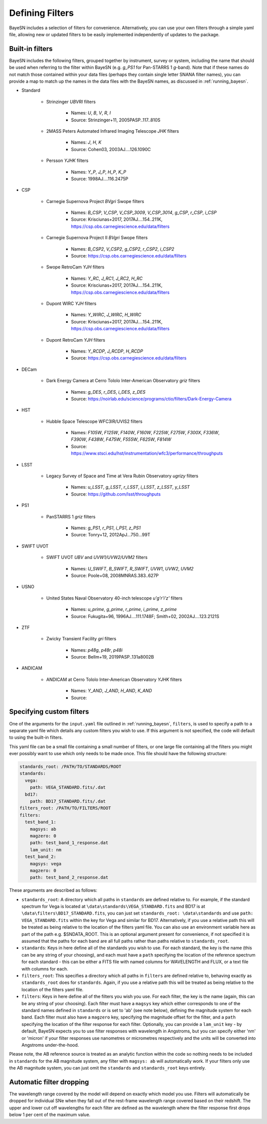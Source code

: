 .. _filters:

Defining Filters
===================

BayeSN includes a selection of filters for convenience. Alternatively, you can use your own filters through a simple
yaml file, allowing new or updated filters to be easily implemented independently of updates to the package.

Built-in filters
-----------------

BayeSN includes the following filters, grouped together by instrument, survey or system, including the name that should
be used when referring to the filter within BayeSN (e.g. `g_PS1` for Pan-STARRS 1 *g*-band). Note that if these names
do not match those contained within your data files (perhaps they contain single letter SNANA filter names), you can
provide a map to match up the names in the data files with the BayeSN names, as discussed in :ref:`running_bayesn`.

- Standard

    - Strinzinger *UBVRI* filters

        - Names: `U`, `B`, `V`, `R`, `I`
        - Source: Strinzinger+11, 2005PASP..117..810S
    - 2MASS Peters Automated Infrared Imaging Telescope *JHK* filters

        - Names: `J`, `H`, `K`
        - Source: Cohen03, 2003AJ....126.1090C
    - Persson *YJHK* filters

        - Names: `Y_P`, `J_P`, `H_P`, `K_P`
        - Source: 1998AJ....116.2475P
- CSP

    - Carnegie Supernova Project *BVgri* Swope filters

        - Names: `B_CSP`, `V_CSP`, `V_CSP_3009`, `V_CSP_3014`, `g_CSP`, `r_CSP`, `i_CSP`
        - Source: Krisciunas+2017, 2017AJ....154..211K, https://csp.obs.carnegiescience.edu/data/filters
    - Carnegie Supernova Project II *BVgri* Swope filters

        - Names: `B_CSP2`, `V_CSP2`, `g_CSP2`, `r_CSP2`, `i_CSP2`
        - Source: https://csp.obs.carnegiescience.edu/data/filters
    - Swope RetroCam *YJH* filters

        - Names: `Y_RC`, `J_RC1`, `J_RC2`, `H_RC`
        - Source: Krisciunas+2017, 2017AJ....154..211K, https://csp.obs.carnegiescience.edu/data/filters
    - Dupont WIRC *YJH* filters

        - Names: `Y_WIRC`, `J_WIRC`, `H_WIRC`
        - Source: Krisciunas+2017, 2017AJ....154..211K, https://csp.obs.carnegiescience.edu/data/filters
    - Dupont RetroCam *YJH* filters

        - Names: `Y_RCDP`, `J_RCDP`, `H_RCDP`
        - Source: https://csp.obs.carnegiescience.edu/data/filters
- DECam

    - Dark Energy Camera at Cerro Tololo Inter-American Observatory *griz* filters

        - Names: `g_DES`, `r_DES`, `i_DES`, `z_DES`
        - Source: https://noirlab.edu/science/programs/ctio/filters/Dark-Energy-Camera

- HST

    - Hubble Space Telescope WFC3IR/UVIS2 filters

        - Names: `F105W`, `F125W`, `F140W`, `F160W`, `F225W`, `F275W`, `F300X`, `F336W`, `F390W`, `F438W`, `F475W`, `F555W`, `F625W`, `F814W`
        - Source: https://www.stsci.edu/hst/instrumentation/wfc3/performance/throughputs
- LSST

    - Legacy Survey of Space and Time at Vera Rubin Observatory *ugrizy* filters

        - Names: `u_LSST`, `g_LSST`, `r_LSST`, `i_LSST`, `z_LSST`, `y_LSST`
        - Source: https://github.com/lsst/throughputs
- PS1

    - PanSTARRS 1 *griz* filters

        - Names: `g_PS1`, `r_PS1`, `i_PS1`, `z_PS1`
        - Source: Tonry+12, 2012ApJ...750...99T
- SWIFT UVOT

    - SWIFT UVOT *UBV* and *UVW1/UVW2/UVM2* filters

        - Names: `U_SWIFT`, `B_SWIFT`, `R_SWIFT`, `UVW1`, `UVW2`, `UVM2`
        - Source: Poole+08, 2008MNRAS.383..627P
- USNO

    - United States Naval Observatory 40-inch telescope *u'g'r'i'z'* filters

        - Names: `u_prime`, `g_prime`, `r_prime`, `i_prime`, `z_prime`
        - Source: Fukugita+96, 1996AJ....111.1748F; Smith+02, 2002AJ....123.2121S
- ZTF

    - Zwicky Transient Facility *gri* filters

        - Names: `p48g`, `p48r`, `p48i`
        - Source: Bellm+19, 2019PASP..131a8002B
- ANDICAM

    - ANDICAM at Cerro Tololo Inter-American Observatory *YJHK* filters

        - Names: `Y_AND`, `J_AND`, `H_AND`, `K_AND`
        - Source:

Specifying custom filters
---------------------------

One of the arguments for the ``input.yaml`` file outlined in :ref:`running_bayesn`, ``filters``, is used to specify a
path to a separate yaml file which details any custom filters you wish to use. If this argument is not specified,
the code will default to using the built-in filters.

This yaml file can be a small file containing a small number of filters, or one large file containing all the filters
you might ever possibly want to use which only needs to be made once. This file should have the following structure:

.. code-block:: yaml

    standards_root: /PATH/TO/STANDARDS/ROOT
    standards:
      vega:
        path: VEGA_STANDARD.fits/.dat
      bd17:
        path: BD17_STANDARD.fits/.dat
    filters_root: /PATH/TO/FILTERS/ROOT
    filters:
      test_band_1:
        magsys: ab
        magzero: 0
        path: test_band_1_response.dat
        lam_unit: nm
      test_band_2:
        magsys: vega
        magzero: 0
        path: test_band_2_response.dat

These arguments are described as follows:

- ``standards_root``: A directory which all paths in ``standards`` are defined relative to. For example, if the standard spectrum for Vega is located at ``\data\standards\VEGA_STANDARD.fits`` and BD17 is at ``\data\filters\BD17_STANDARD.fits``, you can just set ``standards_root: \data\standards`` and use ``path: VEGA_STANDARD.fits`` within the key for Vega and similar for BD17. Alternatively, if you use a relative path this will be treated as being relative to the location of the filters yaml file. You can also use an environment variable here as part of the path e.g. $SNDATA_ROOT. This is an optional argument present for convenience, if not specified it is assumed that the paths for each band are all full paths rather than paths relative to ``standards_root``.
- ``standards``: Keys in here define all of the standards you wish to use. For each standard, the key is the name (this can be any string of your choosing), and each must have a ``path`` specifying the location of the reference spectrum for each standard - this can be either a FITS file with named columns for WAVELENGTH and FLUX, or a text file with columns for each.
- ``filters_root``: This specifies a directory which all paths in ``filters`` are defined relative to, behaving exactly as ``standards_root`` does for ``standards``. Again, if you use a relative path this will be treated as being relative to the location of the filters yaml file.
- ``filters``: Keys in here define all of the filters you wish you use. For each filter, the key is the name (again, this can be any string of your choosing). Each filter must have a ``magsys`` key which either corresponds to one of the standard names defined in ``standards`` or is set to 'ab' (see note below), defining the magnitude system for each band. Each filter must also have a ``magzero`` key, specifying the magnitude offset for the filter, and a ``path`` specifying the location of the filter response for each filter. Optionally, you can provide a ``lam_unit`` key - by default, BayeSN expects you to use filter responses with wavelength in Angstroms, but you can specify either 'nm' or 'micron' if your filter responses use nanometres or micrometres respectively and the units will be converted into Angstroms under-the-hood.

Please note, the AB reference source is treated as an analytic function within the code so nothing needs to be included
in ``standards`` for the AB magnitude system, any filter with ``magsys: ab`` will automatically work. If your filters
only use the AB magnitude system, you can just omit the ``standards`` and ``standards_root`` keys entirely.

Automatic filter dropping
--------------------------

The wavelength range covered by the model will depend on exactly which model you use. Filters will automatically be
dropped for individual SNe when they fall out of the rest-frame wavelength range covered based on their redshift. The
upper and lower cut off wavelengths for each filter are defined as the wavelength where the filter response first
drops below 1 per cent of the maximum value.
